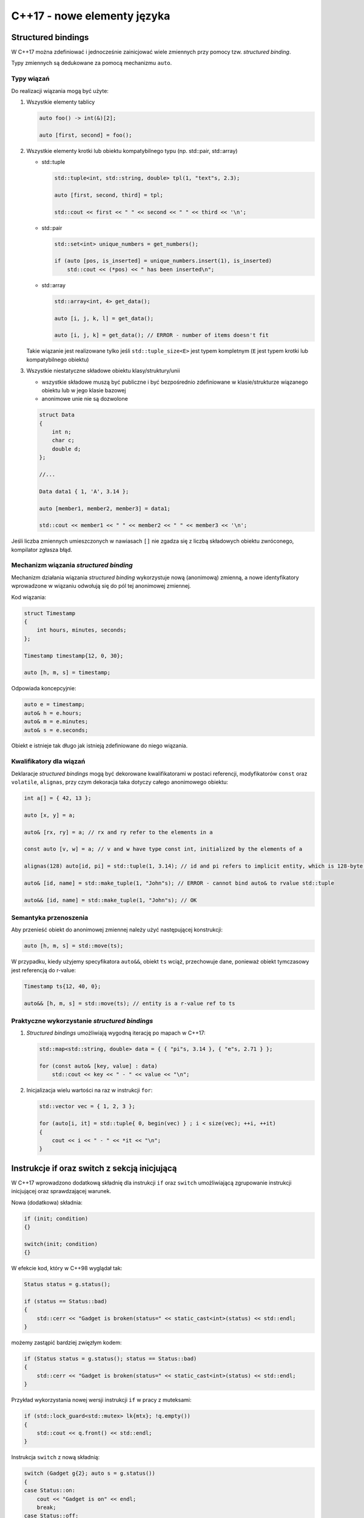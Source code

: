 C++17 - nowe elementy języka
============================

Structured bindings
-------------------

W C++17 można zdefiniować i jednocześnie zainicjować wiele zmiennych przy pomocy tzw. *structured binding*.

Typy zmiennych są dedukowane za pomocą mechanizmu ``auto``.


Typy wiązań
~~~~~~~~~~~

Do realizacji wiązania mogą być użyte:

1. Wszystkie elementy tablicy

   .. code-block:: c++
    
      auto foo() -> int(&)[2];

      auto [first, second] = foo();

2. Wszystkie elementy krotki lub obiektu kompatybilnego typu (np. std::pair, std::array)
   
   * std::tuple
   
     .. code-block:: c++
  
        std::tuple<int, std::string, double> tpl(1, "text"s, 2.3);
        
        auto [first, second, third] = tpl;

        std::cout << first << " " << second << " " << third << '\n';

   * std::pair

     .. code-block:: c++

        std::set<int> unique_numbers = get_numbers();

        if (auto [pos, is_inserted] = unique_numbers.insert(1), is_inserted)
            std::cout << (*pos) << " has been inserted\n";        

   * std::array

     .. code-block:: c++

        std::array<int, 4> get_data();

        auto [i, j, k, l] = get_data();

        auto [i, j, k] = get_data(); // ERROR - number of items doesn't fit

   Takie wiązanie jest realizowane tylko jeśli ``std::tuple_size<E>`` jest typem 
   kompletnym (``E`` jest typem krotki lub kompatybilnego obiektu)


3. Wszystkie niestatyczne składowe obiektu klasy/struktury/unii
   
   - wszystkie składowe muszą być publiczne i być bezpośrednio zdefiniowane w klasie/strukturze wiązanego obiektu lub
     w jego klasie bazowej
   - anonimowe unie nie są dozwolone

   .. code-block:: c++

        struct Data
        {
            int n;
            char c;
            double d;
        };

        //...

        Data data1 { 1, 'A', 3.14 };

        auto [member1, member2, member3] = data1;

        std::cout << member1 << " " << member2 << " " << member3 << '\n';

Jeśli liczba zmiennych umieszczonych w nawiasach ``[]`` nie zgadza się z liczbą 
składowych obiektu zwróconego, kompilator zgłasza błąd.

Mechanizm wiązania *structured binding*
~~~~~~~~~~~~~~~~~~~~~~~~~~~~~~~~~~~~~~~

Mechanizm działania wiązania *structured binding* wykorzystuje nową (anonimową) zmienną, a nowe identyfikatory wprowadzone w wiązaniu
odwołują się do pól tej anonimowej zmiennej.

Kod wiązania:

.. code-block:: c++

    struct Timestamp
    {
        int hours, minutes, seconds;
    };

    Timestamp timestamp{12, 0, 30};

    auto [h, m, s] = timestamp;

Odpowiada koncepcyjnie:

.. code-block:: c++

    auto e = timestamp;
    auto& h = e.hours;
    auto& m = e.minutes;
    auto& s = e.seconds;

Obiekt ``e`` istnieje tak długo jak istnieją zdefiniowane do niego wiązania.

Kwalifikatory dla wiązań
~~~~~~~~~~~~~~~~~~~~~~~~

Deklaracje *structured bindings* mogą być dekorowane kwalifikatorami w postaci referencji, modyfikatorów ``const`` oraz ``volatile``, ``alignas``, 
przy czym dekoracja taka dotyczy całego anonimowego obiektu:

.. code-block:: c++

    int a[] = { 42, 13 };

    auto [x, y] = a;

    auto& [rx, ry] = a; // rx and ry refer to the elements in a

    const auto [v, w] = a; // v and w have type const int, initialized by the elements of a

    alignas(128) auto[id, pi] = std::tuple(1, 3.14); // id and pi refers to implicit entity, which is 128-byte aligned

    auto& [id, name] = std::make_tuple(1, "John"s); // ERROR - cannot bind auto& to rvalue std::tuple
    
    auto&& [id, name] = std::make_tuple(1, "John"s); // OK


Semantyka przenoszenia
~~~~~~~~~~~~~~~~~~~~~~

Aby przenieść obiekt do anonimowej zmiennej należy użyć następującej konstrukcji:

.. code-block:: c++

    auto [h, m, s] = std::move(ts);

W przypadku, kiedy użyjemy specyfikatora ``auto&&``, obiekt ``ts`` wciąż, przechowuje dane, ponieważ obiekt tymczasowy jest 
referencją do r-value:

.. code-block:: c++

    Timestamp ts{12, 40, 0};
    
    auto&& [h, m, s] = std::move(ts); // entity is a r-value ref to ts


Praktyczne wykorzystanie *structured bindings*
~~~~~~~~~~~~~~~~~~~~~~~~~~~~~~~~~~~~~~~~~~~~~~

1. *Structured bindings* umożliwiają wygodną iterację po mapach w C++17:

   .. code-block:: c++

       std::map<std::string, double> data = { { "pi"s, 3.14 }, { "e"s, 2.71 } };

       for (const auto& [key, value] : data)
           std::cout << key << " - " << value << "\n";

2. Inicjalizacja wielu wartości na raz w instrukcji ``for``:

   .. code-block:: c++

       std::vector vec = { 1, 2, 3 };

       for (auto[i, it] = std::tuple{ 0, begin(vec) } ; i < size(vec); ++i, ++it)
       {
           cout << i << " - " << *it << "\n";
       }

Instrukcje if oraz switch z sekcją inicjującą
---------------------------------------------

W C++17 wprowadzono dodatkową składnię dla instrukcji ``if`` oraz ``switch`` umożliwiającą zgrupowanie instrukcji inicjującej oraz sprawdzającej warunek.

Nowa (dodatkowa) składnia:

.. code-block:: c++

    if (init; condition) 
    {}

    switch(init; condition)
    {}

W efekcie kod, który w C++98 wyglądał tak:

.. code-block:: c++

    Status status = g.status();

    if (status == Status::bad)
    {
        std::cerr << "Gadget is broken(status=" << static_cast<int>(status) << std::endl;        
    }

możemy zastąpić bardziej zwięzłym kodem:

.. code-block:: c++

    if (Status status = g.status(); status == Status::bad)
    {
        std::cerr << "Gadget is broken(status=" << static_cast<int>(status) << std::endl;        
    }

Przykład wykorzystania nowej wersji instrukcji ``if`` w pracy z muteksami:

.. code-block:: c++

    if (std::lock_guard<std::mutex> lk{mtx}; !q.empty())
    {
        std::cout << q.front() << std::endl;
    }

Instrukcja ``switch`` z nową składnią:

.. code-block:: c++

    switch (Gadget g{2}; auto s = g.status())
    {
    case Status::on:
        cout << "Gadget is on" << endl;
        break;
    case Status::off:
        cout << "Gadget is off" << endl;
        break;
    case Status::bad:
        cout << "Gadget is broken" << endl;
        break;
    }

Obiekty tymczasowe w sekcji inicjującej
~~~~~~~~~~~~~~~~~~~~~~~~~~~~~~~~~~~~~~~

Obiekt tymczasowy utworzony na potrzeby inicjalizacji istnieje tylko w obrębie sekcji
inicjującej (tak jak w pętli ``for``).

Przykład z *bugiem*:

.. code-block:: c++

    if (std::lock_guard<std::mutex>(mtx); !q.empty()) // ERROR - locks ends before ;
    {
        std::cout << q.front() << std::endl;
    }

Poprawiony kod:

.. code-block:: c++

    if (std::lock_guard<std::mutex> _(mtx); !q.empty()) // OK - lock has name
    {
        std::cout << q.front() << std::endl;
    }

lub

.. code-block:: c++

    if (std::lock_guard lk(mtx); !q.empty())
    {
        std::cout << q.front() << std::endl;
    }

Structured bindings i if z sekcją inicjującą
~~~~~~~~~~~~~~~~~~~~~~~~~~~~~~~~~~~~~~~~~~~~

Instrukcja ``if`` z sekcją inicjującą może być połączona z przypisaniem wielu wartości do zmiennych za pomocą *structured bindings*:

.. code-block:: c++

    map<int, string> dictionary;

    if (auto [pos, is_inserted] = dictionary.insert(pair(42, "fourty two"s); !is_inserted)
    {
        const auto& [key, value] = *pos;

        cout << key << " is already in a dictionary" << endl;
    }

constexpr if
------------

C++17 wprowadza do standardu C++ nową postać instrukcji warunkowej ``if``, która działa na etapie kompilacji - tzw. ``constexpr if``.

Działanie ``constexpr if`` polega na wyborze podczas kompilacji bloku instrukcji ``then``/``else`` w zależności od warunku, który jest wyrażeniem ``constexpr``.

Składnia:

.. code-block:: c++

  if constexpr(condition)
  {
     // ...
  }
  else
  {
     // ...
  }

``constexpr if`` umożliwia znaczne uproszczenie kodu szablonowego, który bardzo często w C++11 był mocno skomplikowany.

Przykład w C++11:

.. code-block:: c++

    template<class T>
    auto compute(T x) -> enable_if_t<supportsAPI<T>::value, int>
    {
        return optimized_computation(x);
    }

    template<class T>
    auto compute(T x) -> enable_if_t<!supportsAPI<T>::value, int>
    {
        return generic_computation(x);
    }

Powyższy kod może być dużo prościej wyrażony w C++17 za pomocą ``constexpr if``:

.. code-block:: c++

    template<class T>
    auto compute(T x) 
    {
        if constexpr(supportsAPI<T>::value)
        {
            return optimized_computation(x);
        }
        else
        {
            return generic_computation(x);
        }
    }

Discarded statements
~~~~~~~~~~~~~~~~~~~~

Kod (grupa instrukcji), który jest ominięty przy kompilacji (tzw. *discarded statement*), nie jest instancjonowany, ale musi być poprawny składniowo.
Mechanizm *constexpr if* zasadniczo odpowiada pierwszemu etapowi przetwarzania szablonów przez kompilator (faza definicji).

.. code-block:: c++
 
    template <typename T>
    void foo(T obj);

    void f_with_discarded_statements()
    {
        if constexpr(std::numeric_limits<char>::is_signed) 
        {
            foo(42);
            static_assert(std::numeric_limits<char>::is_signed, "char is unsigned"); // always fails if char is unsigned
        }   
        else
        {
            undeclared(42);  // always error if undeclared() not declared
            static_assert(!std::numeric_limits<char>::is_signed, "char is signed"); // always fails if char is signed
        }
    }

Powyższy kod nigdy się nie skompiluje.

Mechanizm kompilacji szablonów
~~~~~~~~~~~~~~~~~~~~~~~~~~~~~~

1. Faza pierwsza:
   
   - wykrywane są błędy składniowe
   - użycie nieznanych typów, funkcji, itp. generuje błąd kompilacji
   - sprawdzane są statyczne asercje

2. Faza druga:
 
   - kod zależny od parametru szablonu jest podwójnie sprawdzany

.. code-block:: c++

    template <typename T>
    void foo(T t)
    {
        undeclared();
        undeclared(t);

        static_assert(sizeof(int) > 4, "small int"); // 1st phase error if sizeof(int) <= 4
        static_assert(sizeof(T) > 4, "small T"); // 2nd phase error if sizeof(T) <= 4
        static_assert(false, "Error"); // always fails when template is compiled (even if not called)
    }


Zmienne inline
--------------

W C++17 statyczne zmienne oznaczone jako ``inline`` są uznawane jako definicja takiej zmiennej w programie.

* gwarantowana jest jednokrotna definicja zmiennej nawet wtedy, gdy nagłówek z definicją jest włączany w wielu jednostkach translacji
* nie musimy tworzyć pliku *cpp* tylko na potrzeby definicji zmiennych globalnych/statycznych

* Plik ``gadget.hpp``

.. code-block:: c++

    class Gadget
    {
    public:
        static size_t count() 
        {
            return counter_;
        }
    private:
        Gadget() 
        {
            ++counter_;
        }

        Gadget(const Gadget&) = delete;
        Gadget& operator=(const Gadget&) = delete;

        ~Gadget()
        {
            --counter_;
        }

        static inline size_t counter_ = 0;
        static inline std::string class_id = "Gadget";
    };

* Plik ``a.cpp``

.. code-block:: c++

    #include "gadget.hpp"
    #include <iostream>

    int main()
    {
        std::cout << "No of gadgets: " << Gadget::count() << std::endl;
    }
    
* Plik ``b.cpp``

.. code-block:: c++

    #include "gadget.hpp"

    void bootstrap(GadgetFactory& gf)
    {
        gf.register(Gadget::class_id, &make_unique<Gadget>);
    }

Zmienne statyczne ``inline`` mogą być:

* inicjalizowane przed funkcją ``main()`` lub przed pierwszym użyciem
* mogą być ``thread_local``
* modyfikator ``constexpr`` implikuje, że zmienna statyczna jest ``inline``

Przykład (plik ``monitor.hpp``):

.. code-block:: c++

    class Monitor
    {
    public:
        Monitor() { /* ... */ };

        void log(const std::string& msg);
    };

    inline thread_local Monitor global_monitor;

Agregaty w C++17
----------------

C++17 rozszerza definicję agregatu:

* Agregaty w C++17 mogą posiadać klasy bazowe, po których dziedziczą publicznie
* Inicjalizacja jest możliwa za pomocą zagnieżdżonych klamr ``{}``
* Biblioteka standardowa dostarcza nową cechę (*trait*) - ``is_aggregate<T>``

.. code-block:: c++

    struct Base1 
    { 
        int b1;
        int b2 = 42; 
    };
    
    struct Base2 
    {
        Base2() 
        {
            b3 = 42;
        }
        
        int b3;
    };

    struct Derived : Base1, Base2 
    {
        int d;
    };
    
    Derived d1{{1, 2}, {}, 4}; // d1.b1 = 1,  d1.b2 = 2, d1.b3 = 42, d1.d = 4
    Derived d2{{}, {}, 4}; // d2.b1 = 0, d2.b2 = 42, d2.b3 = 42, d2.d = 4


* Klasy bazowe oraz składowe agregatów nie muszą być w C++17 agregatami (znaczne obniżenie wymagań)

.. code-block:: c++

    template <typename T>
    struct Aggregate : std::string, std::complex<T> 
    {
        std::string data;
    };

    Aggregate<double> agg1{ {"aggregate"}, {4.5, 6.7}, "test" };

Definicja agregatu w C++17
~~~~~~~~~~~~~~~~~~~~~~~~~~

C++17 definiuje agregat jako:

* tablicę

* lub klasę(``class``, ``struct``, lub ``union``), która:

  – nie posiada konstruktorów ``explicit`` lub zdefiniowanych przez użytkownika
  
  – nie posiada konstruktorów odziedziczonych deklaracją ``using``
  
  – nie posiada prywatnych lub chronionych niestatycznych danych składowych
  
  – nie posiada wirtualnych funkcji składowych 
  
  – nie posiada wirtualnych, prywatnych lub chronionych klas bazowych

Dodatkowo, inicjalizacja agregatu, nie może wykorzystywać prywatnych lub chronionych konstruktorów klasy bazowej.


Return Value Optimization & Copy Elision
----------------------------------------

* W C++17 wymagane jest, aby inicjalizacja zmiennych z wartości tymczasowych (*prvalue*) wykorzystywała
  mechanizm *copy elision*.

* W rezultacie istnienie konstruktorów kopiujących lub przenoszących dla klasy nie jest
  wymagane jeśli chcemy:
  
  * zwrócić tymczasowy obiekt z funkcji
  * przekazać obiekt tymczasowy jako argument wywołania funkcji

Przykład:

.. code-block:: c++

    class CopyMoveDisabled
    {
    public:
        int value;
        CopyMoveDisabled(int value) : value{value} {}
        CopyMoveDisabled(const CopyMoveDisabled&) = delete;
        CopyMoveDisabled(CopyMoveDisabled&&) = delete;
    };

* *Copy elision* dla zwracanych wartości:

.. code-block:: c++

    CopyMoveDisabled copy_elided()
    {
        return CopyMoveDisabled{42};
    }

    CopyMoveDisabled cmd = copy_elided(); // OK since C++17

* *Copy elision* dla argumentów funkcji:

.. code-block:: c++

    void copy_elided(CopyMoveDisabled arg)
    {
        cout << "arg: " << arg.value << endl;
    }

    copy_elided(CopyMoveDisabled{665}); // OK since C++17

.. note:: Wciąż **nie jest wymagana** optymalizacja kopiowań dla NRVO (gdy zwracane są lokalne obiekty)

Kategorie wartości w C++17
~~~~~~~~~~~~~~~~~~~~~~~~~~

.. image:: images/expression-categories-cpp-17.*
   :align: center

W C++17 każde wyrażenie należy do jednej z kategorii:

* **glvalue** - *generalized lvalue*

* **lvalue** - lokalizowalna wartość
  
  - zmienna, pole obiektu, funkcja, zwrócona referencja do lvalue
  - może stać po lewej stronie operatora przypisania (jeśli nie jest stałą)

* **rvalue** - *generalized rvalue*

* **prvalue** - wykonuje inicjalizację

  - literały, ``this``, lambda, zwrócona z funkcji wartość, efekt wywołania konstruktora
  - nie powoduje powstania obiektu tymczasowego

* **xvalue** - *eXpiring value*

  - zwrócona referencja do rvalue (np. efekt wywołania ``std::move()``)

Materializacja do obiektu tymczasowego
**************************************
  
Konwersja **prvalue-to-xvalue**:

- przy wiązaniu do referencji
- przy próbie dostępu do składowej
- przy konwersji do klasy bazowej

.. code-block:: c++

    MyClass create()
    {
        return MyClass(); // returns prvalue (no temporary object yet)
    }

    MyClass x = create(); // uses prvalue for initialization

    void call_v(MyClass obj); // accepts any value category
    void call_r(const MyClass& obj); // requires glvalue
    void call_m(MyClass&& obj); // requires xvalue (may be materialized from prvalue)

    call_v(create()); // passes prvalue and uses it for initialization of obj
    call_r(create()); // passes prvalue (materialized as xvalue) 
    call_m(create()); // passes prvalue(materialized as xvalue)

Atrybuty
--------

Standard C++17 wprowadza kilka nowych atrybutów, które umożliwiają lepszą kontrolę nad
interpretacją kodu przez kompilator:

* atrybut ``[[ nodiscard ]]``

  - wymusza zgłoszenie ostrzeżenia w przypadku, gdy zwracana wartość nie jest użyta

  .. code-block:: c++
  
      template <typename F, typename... Args>
      [[nodiscard]] future<decltype(F())> async(F&& f, Args&&...);

* atrybut ``[[ maybe_unused ]]``

  - dezaktywuje ostrzeżenia o nieużywanej zmiennej, jeśli taka jest intencja programisty

    .. code-block:: c++

        [[maybe_unused]] int x = foo();

* atrybut ``[[ fallthrough ]]``

  - używany w instrukcji ``switch``, gdy wybrana etykieta ``case`` zawiera instrukcje, ale nie kończy się
    instrukcją ``break``
  - musi poprzedzać inną etykietę  ``case`` (jeśli nie, kod jest *illformed*)

  .. code-block:: c++

      void f(int n)
      {
          switch (n) {
            case 1:
            case 2:
                step1();
                [[fallthrough]];
            case 3: // no warning on fallthrough
                step2();
            case 4: // compiler may warn on fallthrough
                step3();
                [[fallthrough]]; // ill­formed, not before a case label
        }
      }

* atrybut ``[[ deprecated ]]`` może być stosowany dla przestrzeni nazw oraz wyliczeń:

  .. code-block:: c++

     enum Coffee {
        espresso = 1,
        americano [[deprecated]] = espresso
     };
  
     namespace [[deprecated]] LegacyCode
     {
        // ...
     }

* deklaracja ``using`` dla atrybutów

  .. code-block:: c++

       [[using CC: opt(1), debug]] // same as [[CC::opt(1), CC::debug]]
       [[using CC: CC::opt(1)]] // error: cannot combine using and scoped attribute

Zagnieżdżone przestrzenie nazw
------------------------------

Dozwolona jest nowa składnia przy zagnieżdżaniu przestrzeni nazw.

* Zamiast:

  .. code-block:: c++

      namespace A {
          namespace B {
              namespace C {
                  // ...
              }
          }
      }

* można napisać:

  .. code-block:: c++

     namespace A::B::C {
         // ...
     }

Statyczne asercje bez komunikatów o błędach
-------------------------------------------

Od C++17 ``static_assert()`` nie wymaga przekazania komunikatu o błędzie. Jeśli asercja nie jest zaliczona, 
wyświetlany jest komunikat domyślny.

.. code-block:: c++

    static_assert(sizeof(int) >= 4, "integers are to small");  // OK since C++11
    static_assert(sizeof(int) >= 4); // OK since C++17

Lambdy w C++17
--------------

Przechwytywanie this
~~~~~~~~~~~~~~~~~~~~

Można użyć trzech opcji, aby przechwycić wskaźnik ``this`` w funkcjach składowych:

.. code-block:: c++

    class Gadget
    {
        std::string name_;
    public:
       void do_sth()
       {
           execute([] { std::cout << name_ << std::endl; }); // ERROR - this is not captured
           execute([&] { std::cout << name_ << std::endl; }); // OK - this captured implicitly by &
           execute([=] { std::cout << name_ << std::endl; }); // OK - this captured implicitly by =
           execute([this] { std::cout << name_ << std::endl; }); // OK - this captured explicitly
       }
    };

Od C++17 przy pomocy ``*this`` możemy przechwycić kopię obiektu:

.. code-block:: c++

    execute([*this] { std::cout << name_ << std::endl; }) / OK since C++17 - local copy of *this

Lambdy constexpr
~~~~~~~~~~~~~~~~

Od C++17 wyrażenia lambda są traktowane domyślnie jako wyrażenia ``constexpr`` (jeśli jest to możliwe).
Można explicite zastosować również słowo kluczowe ``constexpr`` w definicji lambdy.

.. code-block:: c++

    auto squared = [](auto x) { return x * x; } // implicitly consexpr

    std::array<int, squared(8)> arr1; // OK - array<int, 64>

    auto squared = [](auto x) constexpr { // OK - since C++17
        return x * x;
    };

Jeśli w definicji wyrażenia lambda nie są spełnione wymagania dla wyrażeń ``constexpr``, to kompilator:

- domyślnie przyjmie, że definicja lambdy nie jest ``constexpr``

  .. code-block:: c++

      auto is_even = [](int x) { 
          static size_t counter = 0;
          counter++;
          //...
          return x % 2 == 0;
      }; // OK - but not constexpr
  
- lub w przypadku jawnej deklaracji ``constexpr`` zgłosi błąd kompilacji

  .. code-block:: c++

      auto is_even = [](int x) constexpr { 
          static size_t counter = 0;
          counter++;
          //...
          return x % 2 == 0;
      }; // ERROR - lambda expression is not constexpr


Literały
--------

Literały UTF-8
~~~~~~~~~~~~~~

* Prefix ``u8`` dla znaku umożliwia zdefiniowanie znaku w kodowaniu UTF-8
  
  - typ ``char``
  - literał może mieć tylko jeden znak (np. ASCII)
  - wartość jest równa kodowi znaku UTF-8 wg normy ISO 10646

.. code-block:: c++

    auto c = u8'a'; // char 'a'

Literały szesnastkowe
~~~~~~~~~~~~~~~~~~~~~

* Prefix ``0x`` definiuje literały szesnastkowe również dla typów zmiennoprzecinkowych (tak jak w C99)
  
  - mantysa jest podawana szesnastkowo
  - eksponenta jest podawana w notacji dziesiętnej (zmiennoprzecinkowej) i jest potęgą 2

.. code-block:: c++

    auto hex1 = 0xA; // int: 10
    auto hex2 = 0x1p4; // double: 1 * 2^4 = 16
    auto hex3 = 0x1.4p+2; // double: 5
    auto hex4 = 0xC.68p+2; // double: 49.625